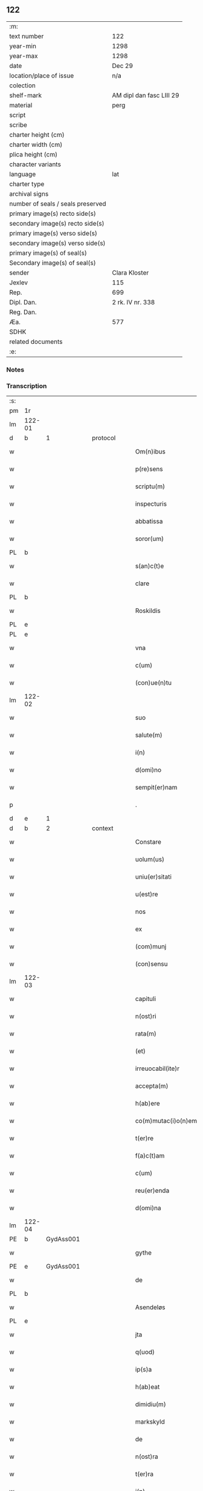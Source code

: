 ** 122

| :m:                               |                          |
| text number                       | 122                      |
| year-min                          | 1298                     |
| year-max                          | 1298                     |
| date                              | Dec 29                   |
| location/place of issue           | n/a                      |
| colection                         |                          |
| shelf-mark                        | AM dipl dan fasc LIII 29 |
| material                          | perg                     |
| script                            |                          |
| scribe                            |                          |
| charter height (cm)               |                          |
| charter width (cm)                |                          |
| plica height (cm)                 |                          |
| character variants                |                          |
| language                          | lat                      |
| charter type                      |                          |
| archival signs                    |                          |
| number of seals / seals preserved |                          |
| primary image(s) recto side(s)    |                          |
| secondary image(s) recto side(s)  |                          |
| primary image(s) verso side(s)    |                          |
| secondary image(s) verso side(s)  |                          |
| primary image(s) of seal(s)       |                          |
| Secondary image(s) of seal(s)     |                          |
| sender                            | Clara Kloster            |
| Jexlev                            | 115                      |
| Rep.                              | 699                      |
| Dipl. Dan.                        | 2 rk. IV nr. 338         |
| Reg. Dan.                         |                          |
| Æa.                               | 577                      |
| SDHK                              |                          |
| related documents                 |                          |
| :e:                               |                          |

*** Notes


*** Transcription
| :s: |        |   |   |   |   |                     |              |   |   |   |   |     |   |   |   |        |          |          |  |    |    |    |    |
| pm  | 1r     |   |   |   |   |                     |              |   |   |   |   |     |   |   |   |        |          |          |  |    |    |    |    |
| lm  | 122-01 |   |   |   |   |                     |              |   |   |   |   |     |   |   |   |        |          |          |  |    |    |    |    |
| d   | b      | 1 |   | protocol  |   |                     |              |   |   |   |   |     |   |   |   |        |          |          |  |    |    |    |    |
| w   |        |   |   |   |   | Om(n)ibus           | Oıbu      |   |   |   |   | lat |   |   |   | 122-01 | 1:protocol |          |  |    |    |    |    |
| w   |        |   |   |   |   | p(re)sens           | p͛ſenſ        |   |   |   |   | lat |   |   |   | 122-01 | 1:protocol |          |  |    |    |    |    |
| w   |        |   |   |   |   | scriptu(m)          | ſcrıptu     |   |   |   |   | lat |   |   |   | 122-01 | 1:protocol |          |  |    |    |    |    |
| w   |        |   |   |   |   | inspecturis         | ınſpeuɼıſ   |   |   |   |   | lat |   |   |   | 122-01 | 1:protocol |          |  |    |    |    |    |
| w   |        |   |   |   |   | abbatissa           | abbatıſſa    |   |   |   |   | lat |   |   |   | 122-01 | 1:protocol |          |  |    |    |    |    |
| w   |        |   |   |   |   | soror(um)           | ſoꝛoꝝ        |   |   |   |   | lat |   |   |   | 122-01 | 1:protocol |          |  |    |    |    |    |
| PL | b |    |   |   |   |                     |                  |   |   |   |                                 |     |   |   |   |               |          |          |  |    |    |    |    |
| w   |        |   |   |   |   | s(an)c(t)e          | ſce         |   |   |   |   | lat |   |   |   | 122-01 | 1:protocol |          |  |    |    |    |    |
| w   |        |   |   |   |   | clare               | clare        |   |   |   |   | lat |   |   |   | 122-01 | 1:protocol |          |  |    |    |    |    |
| PL  | b      |   |   |   |   |                     |              |   |   |   |   |     |   |   |   |        |          |          |  |    |    |    |    |
| w   |        |   |   |   |   | Roskildis           | Roſkıldıſ    |   |   |   |   | lat |   |   |   | 122-01 | 1:protocol |          |  |    |    |    |    |
| PL  | e      |   |   |   |   |                     |              |   |   |   |   |     |   |   |   |        |          |          |  |    |    |    |    |
| PL  | e      |   |   |   |   |                     |              |   |   |   |   |     |   |   |   |        |          |          |  |    |    |    |    |
| w   |        |   |   |   |   | vna                 | vn          |   |   |   |   | lat |   |   |   | 122-01 | 1:protocol |          |  |    |    |    |    |
| w   |        |   |   |   |   | c(um)               | c           |   |   |   |   | lat |   |   |   | 122-01 | 1:protocol |          |  |    |    |    |    |
| w   |        |   |   |   |   | (con)ue(n)tu        | ꝯue̅tu        |   |   |   |   | lat |   |   |   | 122-01 | 1:protocol |          |  |    |    |    |    |
| lm  | 122-02 |   |   |   |   |                     |              |   |   |   |   |     |   |   |   |        |          |          |  |    |    |    |    |
| w   |        |   |   |   |   | suo                 | ſuo          |   |   |   |   | lat |   |   |   | 122-02 | 1:protocol |          |  |    |    |    |    |
| w   |        |   |   |   |   | salute(m)           | ſalute      |   |   |   |   | lat |   |   |   | 122-02 | 1:protocol |          |  |    |    |    |    |
| w   |        |   |   |   |   | i(n)                | ı̅            |   |   |   |   | lat |   |   |   | 122-02 | 1:protocol |          |  |    |    |    |    |
| w   |        |   |   |   |   | d(omi)no            | dno         |   |   |   |   | lat |   |   |   | 122-02 | 1:protocol |          |  |    |    |    |    |
| w   |        |   |   |   |   | sempit(er)nam       | ſepıt͛n    |   |   |   |   | lat |   |   |   | 122-02 | 1:protocol |          |  |    |    |    |    |
| p   |        |   |   |   |   | .                   | .            |   |   |   |   | lat |   |   |   | 122-02 | 1:protocol |          |  |    |    |    |    |
| d   | e      | 1 |   |   |   |                     |              |   |   |   |   |     |   |   |   |        |          |          |  |    |    |    |    |
| d   | b      | 2 |   | context  |   |                     |              |   |   |   |   |     |   |   |   |        |          |          |  |    |    |    |    |
| w   |        |   |   |   |   | Constare            | Conﬅaɼe      |   |   |   |   | lat |   |   |   | 122-02 | 2:context |          |  |    |    |    |    |
| w   |        |   |   |   |   | uolum(us)           | uoluꝰ       |   |   |   |   | lat |   |   |   | 122-02 | 2:context |          |  |    |    |    |    |
| w   |        |   |   |   |   | uniu(er)sitati      | unıu͛ſıtatí   |   |   |   |   | lat |   |   |   | 122-02 | 2:context |          |  |    |    |    |    |
| w   |        |   |   |   |   | u(est)re            | ure         |   |   |   |   | lat |   |   |   | 122-02 | 2:context |          |  |    |    |    |    |
| w   |        |   |   |   |   | nos                 | noſ          |   |   |   |   | lat |   |   |   | 122-02 | 2:context |          |  |    |    |    |    |
| w   |        |   |   |   |   | ex                  | ex           |   |   |   |   | lat |   |   |   | 122-02 | 2:context |          |  |    |    |    |    |
| w   |        |   |   |   |   | (com)munj           | ꝯun        |   |   |   |   | lat |   |   |   | 122-02 | 2:context |          |  |    |    |    |    |
| w   |        |   |   |   |   | (con)sensu          | ꝯſenſu       |   |   |   |   | lat |   |   |   | 122-02 | 2:context |          |  |    |    |    |    |
| lm  | 122-03 |   |   |   |   |                     |              |   |   |   |   |     |   |   |   |        |          |          |  |    |    |    |    |
| w   |        |   |   |   |   | capituli            | capıtulı     |   |   |   |   | lat |   |   |   | 122-03 | 2:context |          |  |    |    |    |    |
| w   |        |   |   |   |   | n(ost)ri            | nɼı         |   |   |   |   | lat |   |   |   | 122-03 | 2:context |          |  |    |    |    |    |
| w   |        |   |   |   |   | rata(m)             | ɼata        |   |   |   |   | lat |   |   |   | 122-03 | 2:context |          |  |    |    |    |    |
| w   |        |   |   |   |   | (et)                |             |   |   |   |   | lat |   |   |   | 122-03 | 2:context |          |  |    |    |    |    |
| w   |        |   |   |   |   | irreuocabil(ite)r   | ırreuocabılr͛ |   |   |   |   | lat |   |   |   | 122-03 | 2:context |          |  |    |    |    |    |
| w   |        |   |   |   |   | accepta(m)          | accepta     |   |   |   |   | lat |   |   |   | 122-03 | 2:context |          |  |    |    |    |    |
| w   |        |   |   |   |   | h(ab)ere            | he̅re         |   |   |   |   | lat |   |   |   | 122-03 | 2:context |          |  |    |    |    |    |
| w   |        |   |   |   |   | co(m)mutac(i)o(n)em | coutacoe |   |   |   |   | lat |   |   |   | 122-03 | 2:context |          |  |    |    |    |    |
| w   |        |   |   |   |   | t(er)re             | t͛re          |   |   |   |   | lat |   |   |   | 122-03 | 2:context |          |  |    |    |    |    |
| w   |        |   |   |   |   | f(a)c(t)am          | fca        |   |   |   |   | lat |   |   |   | 122-03 | 2:context |          |  |    |    |    |    |
| w   |        |   |   |   |   | c(um)               | c̅            |   |   |   |   | lat |   |   |   | 122-03 | 2:context |          |  |    |    |    |    |
| w   |        |   |   |   |   | reu(er)enda         | ɼeu͛enda      |   |   |   |   | lat |   |   |   | 122-03 | 2:context |          |  |    |    |    |    |
| w   |        |   |   |   |   | d(omi)na            | dna         |   |   |   |   | lat |   |   |   | 122-03 | 2:context |          |  |    |    |    |    |
| lm  | 122-04 |   |   |   |   |                     |              |   |   |   |   |     |   |   |   |        |          |          |  |    |    |    |    |
| PE  | b      | GydAss001  |   |   |   |                     |              |   |   |   |   |     |   |   |   |        |          |          |  |    |    |    |    |
| w   |        |   |   |   |   | gythe               | gythe        |   |   |   |   | lat |   |   |   | 122-04 | 2:context |          |  |481|    |    |    |
| PE  | e      | GydAss001  |   |   |   |                     |              |   |   |   |   |     |   |   |   |        |          |          |  |    |    |    |    |
| w   |        |   |   |   |   | de                  | de           |   |   |   |   | lat |   |   |   | 122-04 | 2:context |          |  |    |    |    |    |
| PL  | b      |   |   |   |   |                     |              |   |   |   |   |     |   |   |   |        |          |          |  |    |    |    |    |
| w   |        |   |   |   |   | Asendeløs           | ſendeløſ    |   |   |   |   | lat |   |   |   | 122-04 | 2:context |          |  |    |    |    |    |
| PL  | e      |   |   |   |   |                     |              |   |   |   |   |     |   |   |   |        |          |          |  |    |    |    |    |
| w   |        |   |   |   |   | jta                 | ȷta          |   |   |   |   | lat |   |   |   | 122-04 | 2:context |          |  |    |    |    |    |
| w   |        |   |   |   |   | q(uod)              | ꝙ            |   |   |   |   | lat |   |   |   | 122-04 | 2:context |          |  |    |    |    |    |
| w   |        |   |   |   |   | ip(s)a              | ıpa         |   |   |   |   | lat |   |   |   | 122-04 | 2:context |          |  |    |    |    |    |
| w   |        |   |   |   |   | h(ab)eat            | he̅at         |   |   |   |   | lat |   |   |   | 122-04 | 2:context |          |  |    |    |    |    |
| w   |        |   |   |   |   | dimidiu(m)          | dııdıu     |   |   |   |   | lat |   |   |   | 122-04 | 2:context |          |  |    |    |    |    |
| w   |        |   |   |   |   | markskyld           | aɼkſkyld    |   |   |   |   | lat |   |   |   | 122-04 | 2:context |          |  |    |    |    |    |
| w   |        |   |   |   |   | de                  | de           |   |   |   |   | lat |   |   |   | 122-04 | 2:context |          |  |    |    |    |    |
| w   |        |   |   |   |   | n(ost)ra            | nra         |   |   |   |   | lat |   |   |   | 122-04 | 2:context |          |  |    |    |    |    |
| w   |        |   |   |   |   | t(er)ra             | t͛ra          |   |   |   |   | lat |   |   |   | 122-04 | 2:context |          |  |    |    |    |    |
| w   |        |   |   |   |   | i(n)                | ı̅            |   |   |   |   | lat |   |   |   | 122-04 | 2:context |          |  |    |    |    |    |
| PL  | b      |   |   |   |   |                     |              |   |   |   |   |     |   |   |   |        |          |          |  |    |    |    |    |
| w   |        |   |   |   |   | lyndby              | lyndby       |   |   |   |   | lat |   |   |   | 122-04 | 2:context |          |  |    |    |    |    |
| PL  | e      |   |   |   |   |                     |              |   |   |   |   |     |   |   |   |        |          |          |  |    |    |    |    |
| w   |        |   |   |   |   | pro                 | pꝛo          |   |   |   |   | lat |   |   |   | 122-04 | 2:context |          |  |    |    |    |    |
| lm  | 122-05 |   |   |   |   |                     |              |   |   |   |   |     |   |   |   |        |          |          |  |    |    |    |    |
| w   |        |   |   |   |   | suo                 | ſuo          |   |   |   |   | lat |   |   |   | 122-05 | 2:context |          |  |    |    |    |    |
| w   |        |   |   |   |   | dimidio             | dııdıo      |   |   |   |   | lat |   |   |   | 122-05 | 2:context |          |  |    |    |    |    |
| w   |        |   |   |   |   | markskyld           | arkſkyld    |   |   |   |   | lat |   |   |   | 122-05 | 2:context |          |  |    |    |    |    |
| w   |        |   |   |   |   | i(n)                | ı̅            |   |   |   |   | lat |   |   |   | 122-05 | 2:context |          |  |    |    |    |    |
| PL  | b      |   |   |   |   |                     |              |   |   |   |   |     |   |   |   |        |          |          |  |    |    |    |    |
| w   |        |   |   |   |   | Asendeløs           | ſendeløſ    |   |   |   |   | lat |   |   |   | 122-05 | 2:context |          |  |    |    |    |    |
| PL  | e      |   |   |   |   |                     |              |   |   |   |   |     |   |   |   |        |          |          |  |    |    |    |    |
| w   |        |   |   |   |   | nob(is)             | nob̅          |   |   |   |   | lat |   |   |   | 122-05 | 2:context |          |  |    |    |    |    |
| w   |        |   |   |   |   | scotato             | ſcotato      |   |   |   |   | lat |   |   |   | 122-05 | 2:context |          |  |    |    |    |    |
| w   |        |   |   |   |   | du(m)m(odo)         | du̅ͦ          |   |   |   |   | lat |   |   |   | 122-05 | 2:context |          |  |    |    |    |    |
| w   |        |   |   |   |   | nob(is)             | nob̅          |   |   |   |   | lat |   |   |   | 122-05 | 2:context |          |  |    |    |    |    |
| w   |        |   |   |   |   | a                   |             |   |   |   |   | lat |   |   |   | 122-05 | 2:context |          |  |    |    |    |    |
| w   |        |   |   |   |   | d(i)c(t)a           | dca         |   |   |   |   | lat |   |   |   | 122-05 | 2:context |          |  |    |    |    |    |
| w   |        |   |   |   |   | d(omi)na            | dna         |   |   |   |   | lat |   |   |   | 122-05 | 2:context |          |  |    |    |    |    |
| w   |        |   |   |   |   | u(e)l               | l̅            |   |   |   |   | lat |   |   |   | 122-05 | 2:context |          |  |    |    |    |    |
| w   |        |   |   |   |   | a                   |             |   |   |   |   | lat |   |   |   | 122-05 | 2:context |          |  |    |    |    |    |
| w   |        |   |   |   |   | suis                | ſuıs         |   |   |   |   | lat |   |   |   | 122-05 | 2:context |          |  |    |    |    |    |
| w   |        |   |   |   |   | obstac(u)l(u)m      | obﬅacl͛      |   |   |   |   | lat |   |   |   | 122-05 | 2:context |          |  |    |    |    |    |
| lm  | 122-06 |   |   |   |   |                     |              |   |   |   |   |     |   |   |   |        |          |          |  |    |    |    |    |
| w   |        |   |   |   |   | nullu(m)            | nullu       |   |   |   |   | lat |   |   |   | 122-06 | 2:context |          |  |    |    |    |    |
| w   |        |   |   |   |   | obueniat            | obueníat     |   |   |   |   | lat |   |   |   | 122-06 | 2:context |          |  |    |    |    |    |
| w   |        |   |   |   |   | possidendi          | poſſıdendı   |   |   |   |   | lat |   |   |   | 122-06 | 2:context |          |  |    |    |    |    |
| p   |        |   |   |   |   | .                   | .            |   |   |   |   | lat |   |   |   | 122-06 | 2:context |          |  |    |    |    |    |
| d   | e      | 2 |   |   |   |                     |              |   |   |   |   |     |   |   |   |        |          |          |  |    |    |    |    |
| d   | b      | 3 |   | eschatocol  |   |                     |              |   |   |   |   |     |   |   |   |        |          |          |  |    |    |    |    |
| w   |        |   |   |   |   | Jn                  | Jn           |   |   |   |   | lat |   |   |   | 122-06 | 3:eschatocol |          |  |    |    |    |    |
| w   |        |   |   |   |   | cui(us)             | cuıꝰ         |   |   |   |   | lat |   |   |   | 122-06 | 3:eschatocol |          |  |    |    |    |    |
| w   |        |   |   |   |   | rei                 | reı          |   |   |   |   | lat |   |   |   | 122-06 | 3:eschatocol |          |  |    |    |    |    |
| w   |        |   |   |   |   | testimoniu(m)       | teﬅıonıu   |   |   |   |   | lat |   |   |   | 122-06 | 3:eschatocol |          |  |    |    |    |    |
| w   |        |   |   |   |   | sigilla             | ſıgılla      |   |   |   |   | lat |   |   |   | 122-06 | 3:eschatocol |          |  |    |    |    |    |
| w   |        |   |   |   |   | d(omi)ni            | dnı         |   |   |   |   | lat |   |   |   | 122-06 | 3:eschatocol |          |  |    |    |    |    |
| PE  | b      | PedGru001  |   |   |   |                     |              |   |   |   |   |     |   |   |   |        |          |          |  |    |    |    |    |
| w   |        |   |   |   |   | petrj               | petrȷ        |   |   |   |   | lat |   |   |   | 122-06 | 3:eschatocol |          |  |482|    |    |    |
| w   |        |   |   |   |   | gruby               | grubý        |   |   |   |   | lat |   |   |   | 122-06 | 3:eschatocol |          |  |482|    |    |    |
| PE  | e      | PedGru001  |   |   |   |                     |              |   |   |   |   |     |   |   |   |        |          |          |  |    |    |    |    |
| w   |        |   |   |   |   | (et)                |             |   |   |   |   | lat |   |   |   | 122-06 | 3:eschatocol |          |  |    |    |    |    |
| w   |        |   |   |   |   | fr(atr)is           | frıſ        |   |   |   |   | lat |   |   |   | 122-06 | 3:eschatocol |          |  |    |    |    |    |
| lm  | 122-07 |   |   |   |   |                     |              |   |   |   |   |     |   |   |   |        |          |          |  |    |    |    |    |
| PE  | b      | FraNxx001  |   |   |   |                     |              |   |   |   |   |     |   |   |   |        |          |          |  |    |    |    |    |
| w   |        |   |   |   |   | N(icholai)          | N.           |   |   |   |   | lat |   |   |   | 122-07 | 3:eschatocol |          |  |483|    |    |    |
| PE  | e      | FraNxx001  |   |   |   |                     |              |   |   |   |   |     |   |   |   |        |          |          |  |    |    |    |    |
| w   |        |   |   |   |   | (con)fessoris       | ꝯfeſſoꝛıſ    |   |   |   |   | lat |   |   |   | 122-07 | 3:eschatocol |          |  |    |    |    |    |
| w   |        |   |   |   |   | n(ost)ri            | nrı         |   |   |   |   | lat |   |   |   | 122-07 | 3:eschatocol |          |  |    |    |    |    |
| w   |        |   |   |   |   | (et)                |             |   |   |   |   | lat |   |   |   | 122-07 | 3:eschatocol |          |  |    |    |    |    |
| w   |        |   |   |   |   | n(ost)ri            | nrı         |   |   |   |   | lat |   |   |   | 122-07 | 3:eschatocol |          |  |    |    |    |    |
| w   |        |   |   |   |   | (con)ue(n)tus       | ꝯuetuſ      |   |   |   |   | lat |   |   |   | 122-07 | 3:eschatocol |          |  |    |    |    |    |
| w   |        |   |   |   |   | p(re)senti          | p͛ſentí       |   |   |   |   | lat |   |   |   | 122-07 | 3:eschatocol |          |  |    |    |    |    |
| w   |        |   |   |   |   | scripto             | ſcrıpto      |   |   |   |   | lat |   |   |   | 122-07 | 3:eschatocol |          |  |    |    |    |    |
| w   |        |   |   |   |   | censuim(us)         | cenſuıꝰ     |   |   |   |   | lat |   |   |   | 122-07 | 3:eschatocol |          |  |    |    |    |    |
| w   |        |   |   |   |   | apponenda           | onend     |   |   |   |   | lat |   |   |   | 122-07 | 3:eschatocol |          |  |    |    |    |    |
| p   |        |   |   |   |   | .                   | .            |   |   |   |   | lat |   |   |   | 122-07 | 3:eschatocol |          |  |    |    |    |    |
| w   |        |   |   |   |   | Datu(m)             | Datu̅         |   |   |   |   | lat |   |   |   | 122-07 | 3:eschatocol |          |  |    |    |    |    |
| w   |        |   |   |   |   | anno                | nno         |   |   |   |   | lat |   |   |   | 122-07 | 3:eschatocol |          |  |    |    |    |    |
| lm  | 122-08 |   |   |   |   |                     |              |   |   |   |   |     |   |   |   |        |          |          |  |    |    |    |    |
| w   |        |   |   |   |   | d(omi)ni            | dní         |   |   |   |   | lat |   |   |   | 122-08 | 3:eschatocol |          |  |    |    |    |    |
| n   |        |   |   |   |   | mͦ                   | ͦ            |   |   |   |   | lat |   |   |   | 122-08 | 3:eschatocol |          |  |    |    |    |    |
| n   |        |   |   |   |   | ccͦ                  | ccͦ           |   |   |   |   | lat |   |   |   | 122-08 | 3:eschatocol |          |  |    |    |    |    |
| n   |        |   |   |   |   | xcͦ                  | xcͦ           |   |   |   |   | lat |   |   |   | 122-08 | 3:eschatocol |          |  |    |    |    |    |
| n   |        |   |   |   |   | viijͦ                | vıͦıȷ         |   |   |   |   | lat |   |   |   | 122-08 | 3:eschatocol |          |  |    |    |    |    |
| p   |        |   |   |   |   | .                   | .            |   |   |   |   | lat |   |   |   | 122-08 | 3:eschatocol |          |  |    |    |    |    |
| w   |        |   |   |   |   | q(ua)rto            | qrto        |   |   |   |   | lat |   |   |   | 122-08 | 3:eschatocol |          |  |    |    |    |    |
| w   |        |   |   |   |   | kal(endis)          | kal̅          |   |   |   |   | lat |   |   |   | 122-08 | 3:eschatocol |          |  |    |    |    |    |
| p   |        |   |   |   |   | .                   | .            |   |   |   |   | lat |   |   |   | 122-08 | 3:eschatocol |          |  |    |    |    |    |
| w   |        |   |   |   |   | januarij            | ȷanurí     |   |   |   |   | lat |   |   |   | 122-08 | 3:eschatocol |          |  |    |    |    |    |
| d   | e      | 3 |   |   |   |                     |              |   |   |   |   |     |   |   |   |        |          |          |  |    |    |    |    |
| :e: |        |   |   |   |   |                     |              |   |   |   |   |     |   |   |   |        |          |          |  |    |    |    |    |